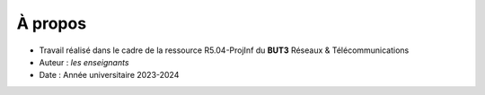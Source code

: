 À propos
========

* Travail réalisé dans le cadre de la ressource R5.04-ProjInf du **BUT3** Réseaux & Télécommunications
* Auteur : *les enseignants*
* Date : Année universitaire 2023-2024